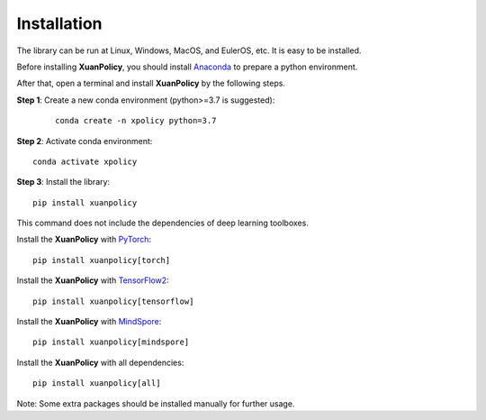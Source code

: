 Installation
====

The library can be run at Linux, Windows, MacOS, and EulerOS, etc. It is easy to be installed.

Before installing **XuanPolicy**, you should install Anaconda_ to prepare a python environment.

After that, open a terminal and install **XuanPolicy** by the following steps.

**Step 1**: Create a new conda environment (python>=3.7 is suggested):
 ::

    conda create -n xpolicy python=3.7

**Step 2**: Activate conda environment:
::
    
    conda activate xpolicy

**Step 3**: Install the library:
::
    
    pip install xuanpolicy

This command does not include the dependencies of deep learning toolboxes. 

Install the **XuanPolicy** with PyTorch_:
::
    
    pip install xuanpolicy[torch]

Install the **XuanPolicy** with TensorFlow2_:
::
    
    pip install xuanpolicy[tensorflow]

Install the **XuanPolicy** with MindSpore_:
::
    
    pip install xuanpolicy[mindspore]

Install the **XuanPolicy** with all dependencies:
::
    pip install xuanpolicy[all]

Note: Some extra packages should be installed manually for further usage. 

.. _Anaconda: https://www.anaconda.com/download
.. _PyTorch: https://pytorch.org/get-started/locally/
.. _TensorFlow2: https://www.tensorflow.org/install
.. _MindSpore: https://www.mindspore.cn/install/en